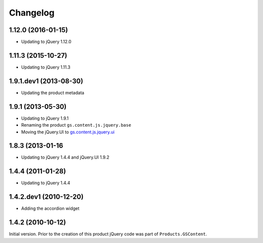 Changelog
=========

1.12.0 (2016-01-15)
-------------------

* Updating to jQuery 1.12.0

1.11.3 (2015-10-27)
-------------------

* Updating to jQuery 1.11.3

1.9.1.dev1 (2013-08-30)
-----------------------

* Updating the product metadata

1.9.1 (2013-05-30)
------------------

* Updating to jQuery 1.9.1
* Renaming the product ``gs.content.js.jquery.base``
* Moving the jQuery.UI to `gs.content.js.jquery.ui`_

.. _gs.content.js.jquery.ui:
   https://github.com/groupserver/gs.content.js.jquery.ui

1.8.3 (2013-01-16
-----------------

* Updating to jQuery 1.4.4 and jQuery.UI 1.9.2

1.4.4 (2011-01-28)
------------------

* Updating to jQuery 1.4.4

1.4.2.dev1 (2010-12-20)
-----------------------

* Adding the accordion widget

1.4.2 (2010-10-12)
------------------

Initial version. Prior to the creation of this product jQuery
code was part of ``Products.GSContent``.
